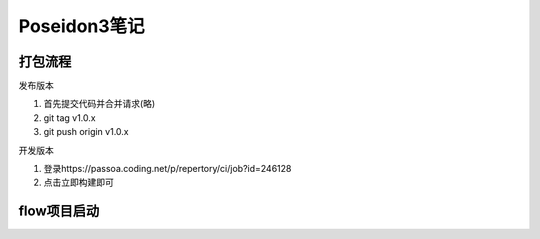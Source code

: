 Poseidon3笔记
============================
打包流程
~~~~~~~~~~~~~~~~

发布版本

#. 首先提交代码并合并请求(略)
#. git tag v1.0.x
#. git push origin v1.0.x

开发版本

#. 登录https://passoa.coding.net/p/repertory/ci/job?id=246128
#. 点击立即构建即可

flow项目启动
~~~~~~~~~~~~~~~~~~~

.. code-block:: SQL
    :linenos:

    pm2 list  # 查看当前运行的实例
    pm2 start dist/main.js  # 如果找不到flow实例，可以直接启动
    # 如果找到flow实例，可以通过restart/start/stop来重启，启动，停止flow
    # 0由pm2 list显示的id替换
    pm2 restart/start/stop 0 
